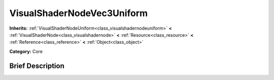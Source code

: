 .. Generated automatically by doc/tools/makerst.py in Godot's source tree.
.. DO NOT EDIT THIS FILE, but the VisualShaderNodeVec3Uniform.xml source instead.
.. The source is found in doc/classes or modules/<name>/doc_classes.

.. _class_VisualShaderNodeVec3Uniform:

VisualShaderNodeVec3Uniform
===========================

**Inherits:** :ref:`VisualShaderNodeUniform<class_visualshadernodeuniform>` **<** :ref:`VisualShaderNode<class_visualshadernode>` **<** :ref:`Resource<class_resource>` **<** :ref:`Reference<class_reference>` **<** :ref:`Object<class_object>`

**Category:** Core

Brief Description
-----------------



